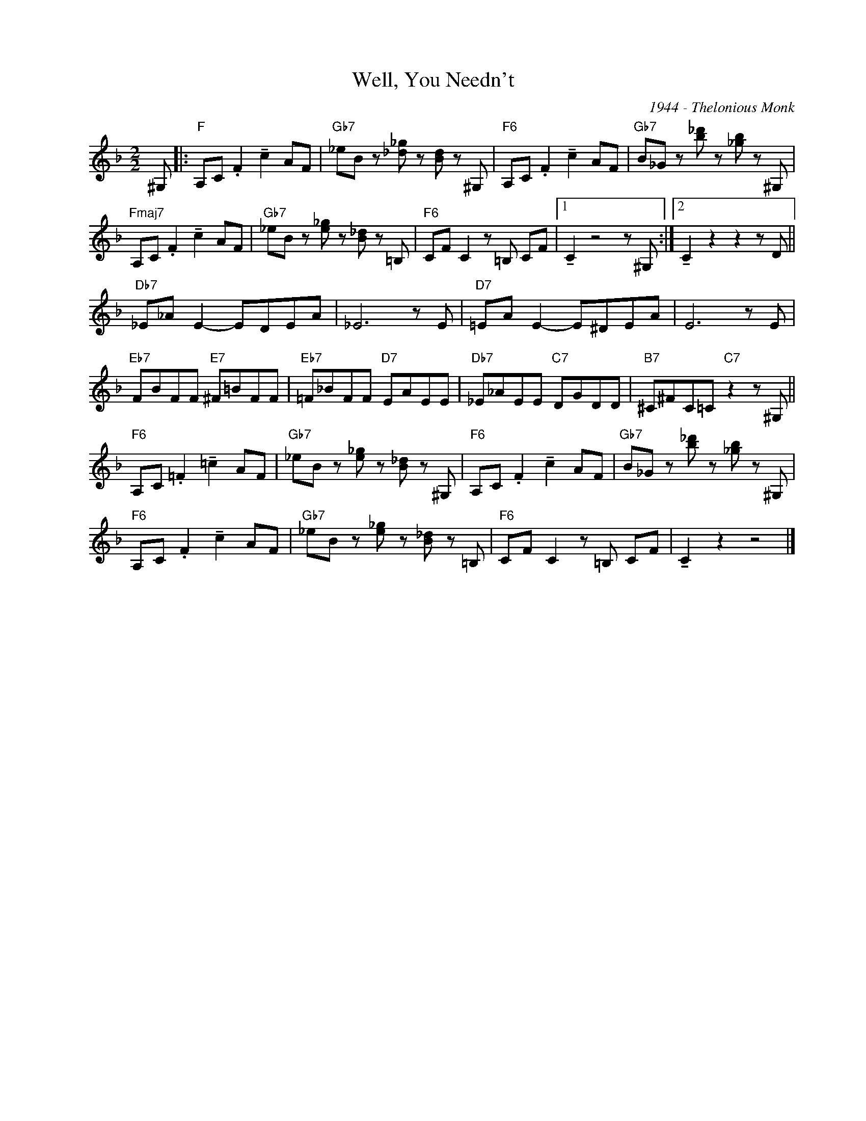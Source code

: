 X:1
T:Well, You Needn't
C:1944 - Thelonious Monk
Z:www.realbook.site
L:1/8
M:2/2
I:linebreak $
K:F
V:1 treble nm=" " snm=" "
V:1
 ^G, |:"F" A,C .F2 !tenuto!c2 AF |"Gb7" _eB z [_d_g] z [Bd] z ^G, |"F6" A,C .F2 !tenuto!c2 AF | %4
"Gb7" B_G z [b_d'] z [_gb] z ^G, |$"Fmaj7" A,C .F2 !tenuto!c2 AF |"Gb7" _eB z [e_g] z [B_d] z =B, | %7
"F6" CF C2 z =B, CF |1 !tenuto!C2 z4 z ^G, :|2 !tenuto!C2 z2 z2 z D ||$"Db7" _E_A E2- EDEA | %11
 _E6 z E |"D7" =EA E2- E^DEA | E6 z E |$"Eb7" FBFF"E7" ^F=BFF |"Eb7" =F_BFF"D7" EAEE | %16
"Db7" _E_AEE"C7" DGDD |"B7" ^C^FC=C"C7" z2 z ^G, ||$"F6" A,C .=F2 !tenuto!=c2 AF | %19
"Gb7" _eB z [e_g] z [B_d] z ^G, |"F6" A,C .F2 !tenuto!c2 AF |"Gb7" B_G z [b_d'] z [_gb] z ^G, |$ %22
"F6" A,C .F2 !tenuto!c2 AF |"Gb7" _eB z [e_g] z [B_d] z =B, |"F6" CF C2 z =B, CF | %25
 !tenuto!C2 z2 z4 |] %26

